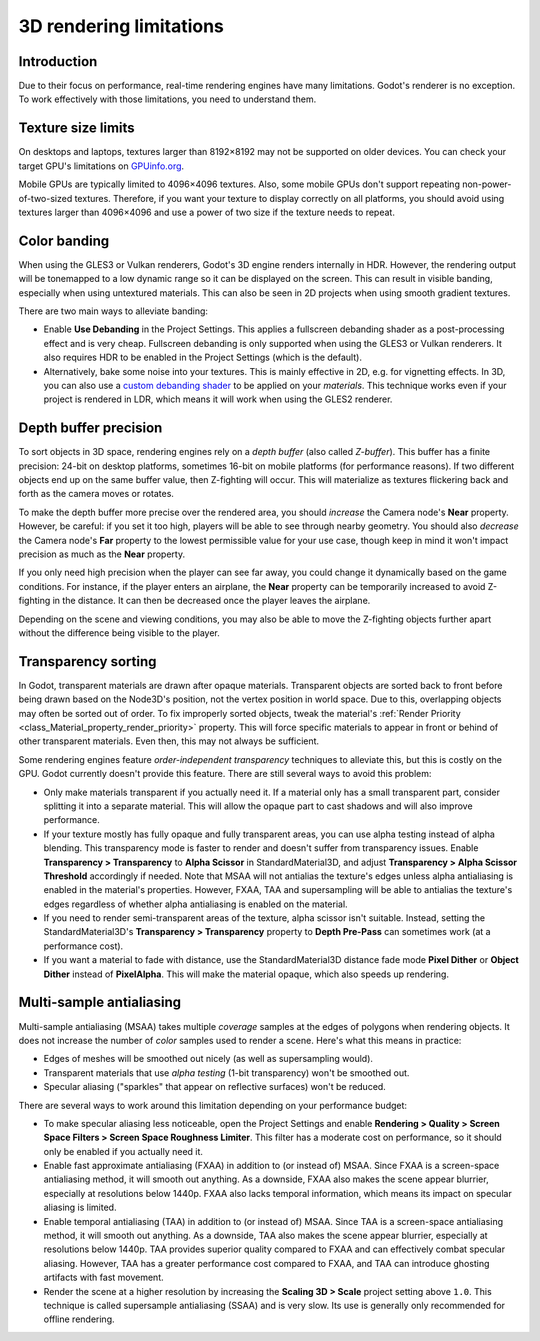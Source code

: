 .. _doc_3d_rendering_limitations:

3D rendering limitations
========================

Introduction
------------

Due to their focus on performance, real-time rendering engines have many
limitations. Godot's renderer is no exception. To work effectively with those
limitations, you need to understand them.

Texture size limits
-------------------

On desktops and laptops, textures larger than 8192×8192 may not be supported on
older devices. You can check your target GPU's limitations on
`GPUinfo.org <https://www.gpuinfo.org/>`__.

Mobile GPUs are typically limited to 4096×4096 textures. Also, some mobile GPUs
don't support repeating non-power-of-two-sized textures. Therefore, if you want
your texture to display correctly on all platforms, you should avoid using
textures larger than 4096×4096 and use a power of two size if the texture needs
to repeat.

.. _doc_3d_rendering_limitations_color_banding:

Color banding
-------------

When using the GLES3 or Vulkan renderers, Godot's 3D engine renders internally
in HDR. However, the rendering output will be tonemapped to a low dynamic range
so it can be displayed on the screen. This can result in visible banding,
especially when using untextured materials. This can also be seen in 2D projects
when using smooth gradient textures.

There are two main ways to alleviate banding:

- Enable **Use Debanding** in the Project Settings. This applies a
  fullscreen debanding shader as a post-processing effect and is very cheap.
  Fullscreen debanding is only supported when using the GLES3 or Vulkan renderers.
  It also requires HDR to be enabled in the Project Settings (which is the default).
- Alternatively, bake some noise into your textures. This is mainly effective in 2D,
  e.g. for vignetting effects. In 3D, you can also use a
  `custom debanding shader <https://github.com/fractilegames/godot-gles2-debanding-material>`__
  to be applied on your *materials*. This technique works even if your project is
  rendered in LDR, which means it will work when using the GLES2 renderer.

.. seealso::

    See `Banding in Games: A Noisy Rant <http://loopit.dk/banding_in_games.pdf>`__
    for more details about banding and ways to combat it.

Depth buffer precision
----------------------

To sort objects in 3D space, rendering engines rely on a *depth buffer* (also
called *Z-buffer*). This buffer has a finite precision: 24-bit on desktop
platforms, sometimes 16-bit on mobile platforms (for performance reasons). If
two different objects end up on the same buffer value, then Z-fighting will
occur. This will materialize as textures flickering back and forth as the camera
moves or rotates.

To make the depth buffer more precise over the rendered area, you should
*increase* the Camera node's **Near** property. However, be careful: if you set
it too high, players will be able to see through nearby geometry. You should
also *decrease* the Camera node's **Far** property to the lowest permissible value
for your use case, though keep in mind it won't impact precision as much as the
**Near** property.

If you only need high precision when the player can see far away, you could
change it dynamically based on the game conditions. For instance, if the player
enters an airplane, the **Near** property can be temporarily increased to avoid
Z-fighting in the distance. It can then be decreased once the player leaves the
airplane.

Depending on the scene and viewing conditions, you may also be able to move the
Z-fighting objects further apart without the difference being visible to the
player.

.. _doc_3d_rendering_limitations_transparency_sorting:

Transparency sorting
--------------------

In Godot, transparent materials are drawn after opaque materials. Transparent
objects are sorted back to front before being drawn based on the Node3D's
position, not the vertex position in world space. Due to this, overlapping
objects may often be sorted out of order. To fix improperly sorted objects, tweak
the material's :ref:`Render Priority <class_Material_property_render_priority>`
property. This will force specific materials to appear in front or behind of
other transparent materials. Even then, this may not always be sufficient.

Some rendering engines feature *order-independent transparency* techniques to
alleviate this, but this is costly on the GPU. Godot currently doesn't provide
this feature. There are still several ways to avoid this problem:

- Only make materials transparent if you actually need it. If a material only
  has a small transparent part, consider splitting it into a separate material.
  This will allow the opaque part to cast shadows and will also improve performance.

- If your texture mostly has fully opaque and fully transparent areas, you can
  use alpha testing instead of alpha blending. This transparency mode is faster
  to render and doesn't suffer from transparency issues. Enable **Transparency >
  Transparency** to **Alpha Scissor** in StandardMaterial3D, and adjust
  **Transparency > Alpha Scissor Threshold** accordingly if needed. Note that
  MSAA will not antialias the texture's edges unless alpha antialiasing is
  enabled in the material's properties. However, FXAA, TAA and supersampling
  will be able to antialias the texture's edges regardless of whether alpha
  antialiasing is enabled on the material.

- If you need to render semi-transparent areas of the texture, alpha scissor
  isn't suitable. Instead, setting the StandardMaterial3D's
  **Transparency > Transparency** property to **Depth Pre-Pass** can sometimes
  work (at a performance cost).

- If you want a material to fade with distance, use the StandardMaterial3D
  distance fade mode **Pixel Dither** or **Object Dither** instead of
  **PixelAlpha**. This will make the material opaque, which also speeds up rendering.

Multi-sample antialiasing
-------------------------

.. seealso::

    Antialiasing is explained in detail on the :ref:`doc_3d_antialiasing` page.

Multi-sample antialiasing (MSAA) takes multiple *coverage* samples at the edges
of polygons when rendering objects. It does not increase the number of *color*
samples used to render a scene. Here's what this means in practice:

- Edges of meshes will be smoothed out nicely (as well as supersampling would).
- Transparent materials that use *alpha testing* (1-bit transparency) won't be smoothed out.
- Specular aliasing ("sparkles" that appear on reflective surfaces) won't be reduced.

There are several ways to work around this limitation depending on your performance budget:

- To make specular aliasing less noticeable, open the Project Settings and enable
  **Rendering > Quality > Screen Space Filters > Screen Space Roughness Limiter**.
  This filter has a moderate cost on performance, so it should only be enabled if
  you actually need it.

- Enable fast approximate antialiasing (FXAA) in addition to (or instead of)
  MSAA. Since FXAA is a screen-space antialiasing method, it will smooth out
  anything. As a downside, FXAA also makes the scene appear blurrier, especially
  at resolutions below 1440p. FXAA also lacks temporal information, which means
  its impact on specular aliasing is limited.

- Enable temporal antialiasing (TAA) in addition to (or instead of) MSAA. Since
  TAA is a screen-space antialiasing method, it will smooth out anything. As a
  downside, TAA also makes the scene appear blurrier, especially at resolutions
  below 1440p. TAA provides superior quality compared to FXAA and can
  effectively combat specular aliasing. However, TAA has a greater performance
  cost compared to FXAA, and TAA can introduce ghosting artifacts with fast
  movement.

- Render the scene at a higher resolution by increasing the **Scaling 3D >
  Scale** project setting above ``1.0``. This technique is called supersample
  antialiasing (SSAA) and is very slow. Its use is generally only recommended
  for offline rendering.
